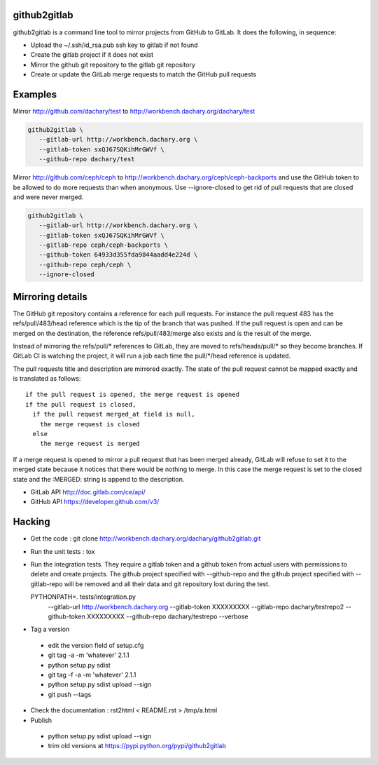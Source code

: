 github2gitlab
=============

github2gitlab is a command line tool to mirror projects from GitHub
to GitLab. It does the following, in sequence:

* Upload the ~/.ssh/id_rsa.pub ssh key to gitlab if not found
* Create the gitlab project if it does not exist
* Mirror the github git repository to the gitlab git repository
* Create or update the GitLab merge requests to match the 
  GitHub pull requests

Examples
========

Mirror http://github.com/dachary/test to http://workbench.dachary.org/dachary/test

.. code:: sh

    github2gitlab \
       --gitlab-url http://workbench.dachary.org \
       --gitlab-token sxQJ67SQKihMrGWVf \
       --github-repo dachary/test 

Mirror http://github.com/ceph/ceph to
http://workbench.dachary.org/ceph/ceph-backports and use the GitHub
token to be allowed to do more requests than when anonymous.
Use --ignore-closed to get rid of pull requests that are closed and
were never merged.

.. code:: sh

    github2gitlab \
       --gitlab-url http://workbench.dachary.org \
       --gitlab-token sxQJ67SQKihMrGWVf \
       --gitlab-repo ceph/ceph-backports \
       --github-token 64933d355fda9844aadd4e224d \
       --github-repo ceph/ceph \
       --ignore-closed

Mirroring details
=================

The GitHub git repository contains a reference for each pull requests.
For instance the pull request 483 has the refs/pull/483/head reference
which is the tip of the branch that was pushed. If the pull request is
open and can be merged on the destination, the reference
refs/pull/483/merge also exists and is the result of the merge.

Instead of mirroring the refs/pull/\* references to GitLab, they are
moved to refs/heads/pull/\* so they become branches. If GitLab CI is
watching the project, it will run a job each time the pull/\*/head
reference is updated.

The pull requests title and description are mirrored exactly. The
state of the pull request cannot be mapped exactly and is translated
as follows::

  if the pull request is opened, the merge request is opened
  if the pull request is closed,
    if the pull request merged_at field is null,
      the merge request is closed
    else
      the merge request is merged

If a merge request is opened to mirror a pull request that has been
merged already, GitLab will refuse to set it to the merged state
because it notices that there would be nothing to merge. In this case
the merge request is set to the closed state and the :MERGED: string
is append to the description.

* GitLab API http://doc.gitlab.com/ce/api/
* GitHub API https://developer.github.com/v3/

Hacking
=======

* Get the code : git clone http://workbench.dachary.org/dachary/github2gitlab.git
* Run the unit tests : tox
* Run the integration tests. They require a gitlab token and a github token from 
  actual users with permissions to delete and create projects. The github project
  specified with --github-repo and the github project specified with --gitlab-repo
  will be removed and all their data and git repository lost during the test.

  PYTHONPATH=. tests/integration.py \
    --gitlab-url http://workbench.dachary.org \
    --gitlab-token XXXXXXXXX \
    --gitlab-repo dachary/testrepo2 \
    --github-token XXXXXXXXX \
    --github-repo dachary/testrepo \
    --verbose  

* Tag a version

 - edit the version field of setup.cfg
 - git tag -a -m 'whatever' 2.1.1
 - python setup.py sdist
 - git tag -f -a -m 'whatever' 2.1.1
 - python setup.py sdist upload --sign 
 - git push --tags

* Check the documentation : rst2html < README.rst > /tmp/a.html
* Publish

 - python setup.py sdist upload --sign
 - trim old versions at https://pypi.python.org/pypi/github2gitlab

